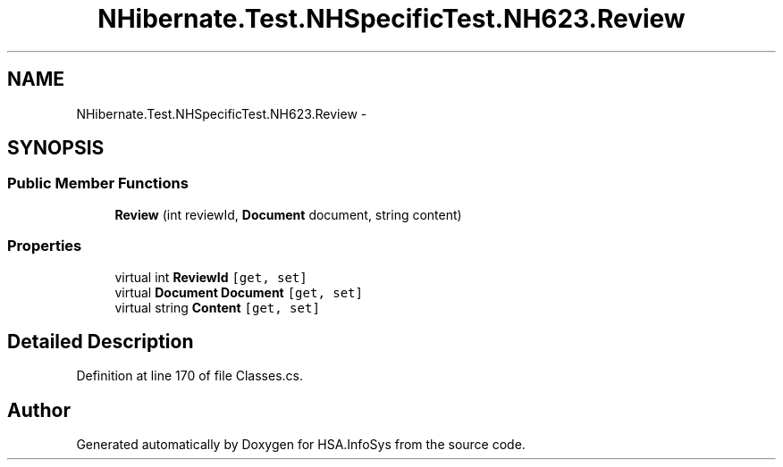 .TH "NHibernate.Test.NHSpecificTest.NH623.Review" 3 "Fri Jul 5 2013" "Version 1.0" "HSA.InfoSys" \" -*- nroff -*-
.ad l
.nh
.SH NAME
NHibernate.Test.NHSpecificTest.NH623.Review \- 
.SH SYNOPSIS
.br
.PP
.SS "Public Member Functions"

.in +1c
.ti -1c
.RI "\fBReview\fP (int reviewId, \fBDocument\fP document, string content)"
.br
.in -1c
.SS "Properties"

.in +1c
.ti -1c
.RI "virtual int \fBReviewId\fP\fC [get, set]\fP"
.br
.ti -1c
.RI "virtual \fBDocument\fP \fBDocument\fP\fC [get, set]\fP"
.br
.ti -1c
.RI "virtual string \fBContent\fP\fC [get, set]\fP"
.br
.in -1c
.SH "Detailed Description"
.PP 
Definition at line 170 of file Classes\&.cs\&.

.SH "Author"
.PP 
Generated automatically by Doxygen for HSA\&.InfoSys from the source code\&.
